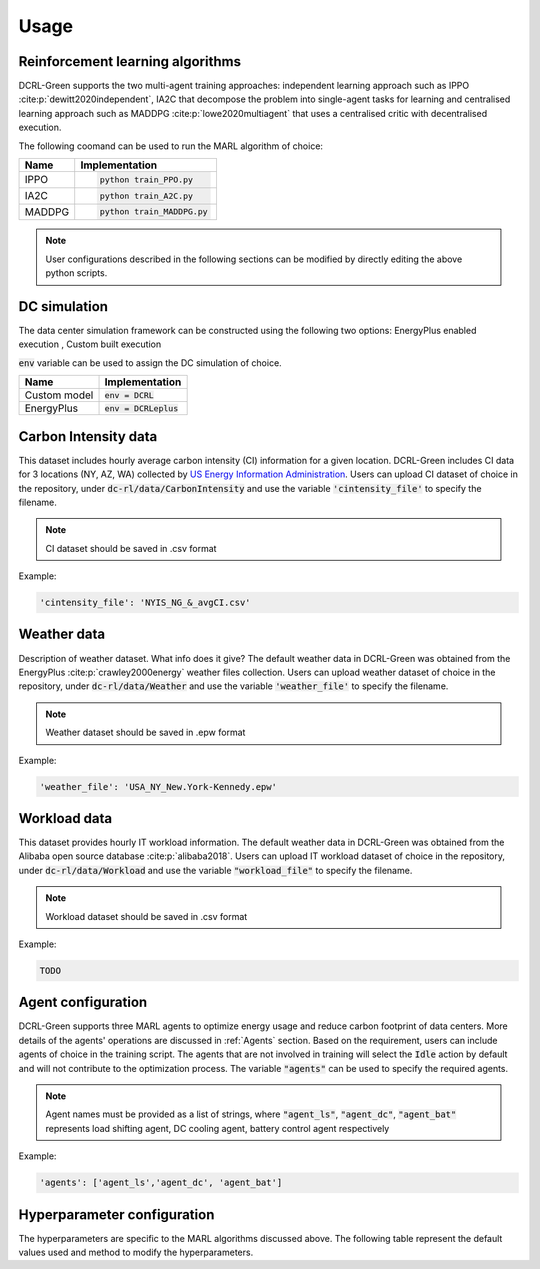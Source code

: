 =====
Usage
=====

Reinforcement learning algorithms
---------------------------------

DCRL-Green supports the two multi-agent training approaches: independent learning approach such as IPPO :cite:p:`dewitt2020independent`, IA2C that decompose the problem into single-agent tasks for learning
and centralised learning approach such as MADDPG :cite:p:`lowe2020multiagent` that uses a centralised critic with decentralised execution.

The following coomand can be used to run the MARL algorithm of choice:

+--------+---------------------------+
| Name   |   Implementation          | 
+========+===========================+
| IPPO   | .. code-block:: bash      |
|        |                           |   
|        |    python train_PPO.py    |
+--------+---------------------------+
| IA2C   | .. code-block:: bash      |
|        |                           |   
|        |    python train_A2C.py    |
+--------+---------------------------+
| MADDPG | .. code-block:: bash      |
|        |                           |   
|        |    python train_MADDPG.py |
+--------+---------------------------+

.. note::
   User configurations described in the following sections can be modified by directly editing the above python scripts.

DC simulation
-------------

The data center simulation framework can be constructed using the following two options:
EnergyPlus enabled execution , Custom built execution

:code:`env` variable can be used to assign the DC simulation of choice.

+--------------+---------------------------+
| Name         |   Implementation          | 
+==============+===========================+
| Custom model | :code:`env = DCRL`        |
+--------------+---------------------------+
| EnergyPlus   | :code:`env = DCRLeplus`   |
+--------------+---------------------------+

Carbon Intensity data
---------------------

This dataset includes hourly average carbon intensity (CI) information for a given location. DCRL-Green includes CI data for 3 locations (NY, AZ, WA) collected by 
`US Energy Information Administration <eia>`_.
Users can upload CI dataset of choice in the repository, under :code:`dc-rl/data/CarbonIntensity` and use the variable :code:`'cintensity_file'` to specify the filename.

.. _eia: https://www.eia.gov/environment/emissions/state/

.. note::
   CI dataset should be saved in .csv format

Example:

.. code-block:: bash

   'cintensity_file': 'NYIS_NG_&_avgCI.csv'

Weather data
------------

Description of weather dataset. What info does it give? The default weather data in DCRL-Green was obtained from the EnergyPlus :cite:p:`crawley2000energy`
weather files collection. Users can upload weather dataset of choice in the repository, under :code:`dc-rl/data/Weather` and use the variable :code:`'weather_file'` to specify the filename.

.. note::
   Weather dataset should be saved in .epw format

Example:

.. code-block:: bash
   
   'weather_file': 'USA_NY_New.York-Kennedy.epw'

Workload data
-------------

This dataset provides hourly IT workload information. The default weather data in DCRL-Green was obtained from the Alibaba open source database :cite:p:`alibaba2018`. Users can upload IT workload dataset of choice in the repository, under :code:`dc-rl/data/Workload` and use the variable :code:`"workload_file"` to specify the filename.

.. note::
   Workload dataset should be saved in .csv format

Example:

.. code-block:: bash
   
   TODO
   
Agent configuration
-------------------

DCRL-Green supports three MARL agents to optimize energy usage and reduce carbon footprint of data centers. More details of the agents' operations are discussed in :ref:`Agents` section. Based on the requirement, users can include agents of choice in the training script. The agents that are not involved in training will select the :code:`Idle` action by default and will not contribute to the optimization process. The variable :code:`"agents"` can be used to specify the required agents.

.. note::
   Agent names must be provided as a list of strings, where :code:`"agent_ls"`, :code:`"agent_dc"`, :code:`"agent_bat"` represents load shifting agent, DC cooling agent, battery control agent respectively

Example:

.. code-block:: bash
   
   'agents': ['agent_ls','agent_dc', 'agent_bat']

Hyperparameter configuration
----------------------------

The hyperparameters are specific to the MARL algorithms discussed above. The following table represent the default values used and method to modify the hyperparameters. 

.. csv-table::
   :file: ../tables/hperparameters_table.csv
   :header-rows: 1